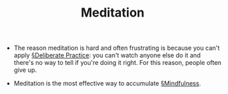 #+TITLE: Meditation

- The reason meditation is hard and often frustrating is because you can't apply [[file:deliberate_practice.org][§Deliberate Practice]]: you can't watch anyone else do it and there's no way to tell if you're doing it right. For this reason, people often give up.

- Meditation is the most effective way to accumulate [[file:mindfulness.org][§Mindfulness]].
